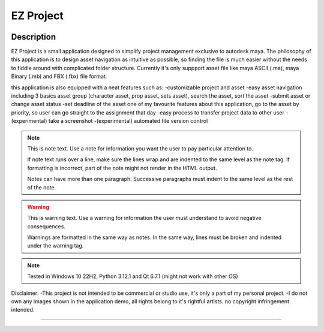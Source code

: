 EZ Project
==========================
.. image:: https://github.com/Atxada/EZ_Project/blob/main/docs/Project_Menu_UI.PNG
Description
-----------

EZ Project is a small application designed to simplify project management exclusive to autodesk maya. The philosophy of this application is to design asset navigation as intuitive as possible, so finding the file is much easier without the needs to fiddle around with complicated folder structure. Currently it's only suppport asset file like maya ASCII (.ma), maya Binary (.mb) and FBX (.fbx) file format. 

this application is also equipped with a neat features such as:
-customizable project and asset
-easy asset navigation
including 3 basics asset group (character asset, prop asset, sets asset), search the asset, sort the asset
-submit asset or change asset status
-set deadline of the asset
one of my favourite features about this application, go to the asset by priority, so user can go straight to the assignment that day
-easy process to transfer project data to other user
-(experimental) take a screenshot
-(experimental) automated file version control

.. note::
   This is note text. Use a note for information you want the user to
   pay particular attention to.

   If note text runs over a line, make sure the lines wrap and are indented to
   the same level as the note tag. If formatting is incorrect, part of the note
   might not render in the HTML output.

   Notes can have more than one paragraph. Successive paragraphs must
   indent to the same level as the rest of the note.

.. warning::
    This is warning text. Use a warning for information the user must
    understand to avoid negative consequences.

    Warnings are formatted in the same way as notes. In the same way,
    lines must be broken and indented under the warning tag.

.. note::
   Tested in Windows 10 22H2, Python 3.12.1 and Qt 6.7.1 (might not work with other OS)

Disclaimer: 
-This project is not intended to be commercial or studio use, it's only a part of my personal project.
-I do not own any images shown in the application demo, all rights belong to it's rightful artists. no copyright infringement intended.

--------
